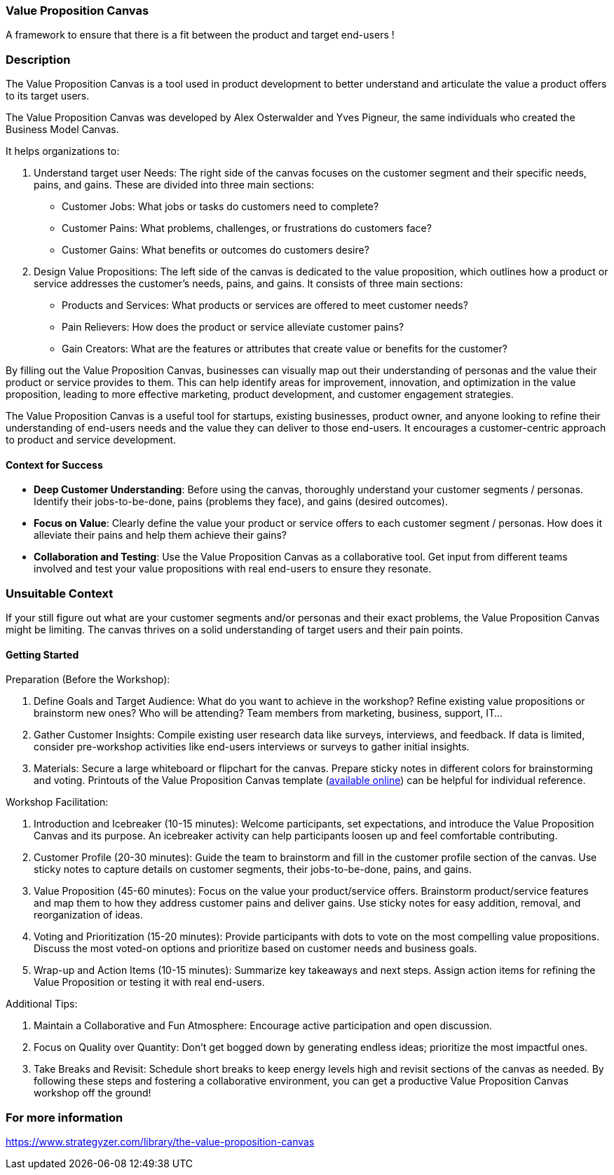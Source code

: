 === Value Proposition Canvas

A framework to ensure that there is a fit between the product and target end-users !

=== Description

The Value Proposition Canvas is a tool used in product development to better understand and articulate the value a product offers to its target users. 

The Value Proposition Canvas was developed by Alex Osterwalder and Yves Pigneur, the same individuals who created the Business Model Canvas. 

It helps organizations to:

1. Understand target user Needs: The right side of the canvas focuses on the customer segment and their specific needs, pains, and gains. These are divided into three main sections:
   - Customer Jobs: What jobs or tasks do customers need to complete?
   - Customer Pains: What problems, challenges, or frustrations do customers face?
   - Customer Gains: What benefits or outcomes do customers desire?

2. Design Value Propositions: The left side of the canvas is dedicated to the value proposition, which outlines how a product or service addresses the customer's needs, pains, and gains. It consists of three main sections:
   - Products and Services: What products or services are offered to meet customer needs?
   - Pain Relievers: How does the product or service alleviate customer pains?
   - Gain Creators: What are the features or attributes that create value or benefits for the customer?

By filling out the Value Proposition Canvas, businesses can visually map out their understanding of personas and the value their product or service provides to them. This can help identify areas for improvement, innovation, and optimization in the value proposition, leading to more effective marketing, product development, and customer engagement strategies.

The Value Proposition Canvas is a useful tool for startups, existing businesses, product owner, and anyone looking to refine their understanding of end-users needs and the value they can deliver to those end-users. It encourages a customer-centric approach to product and service development.

==== Context for Success

* *Deep Customer Understanding*: Before using the canvas, thoroughly understand your customer segments / personas. Identify their jobs-to-be-done, pains (problems they face), and gains (desired outcomes).
* *Focus on Value*:  Clearly define the value your product or service offers to each customer segment / personas. How does it alleviate their pains and help them achieve their gains?
* *Collaboration and Testing*:  Use the Value Proposition Canvas as a collaborative tool.  Get input from different teams involved and test your value propositions with real end-users to ensure they resonate.

=== Unsuitable Context

If your still figure out what are your customer segments and/or personas and their exact problems, the Value Proposition Canvas might be limiting. The canvas thrives on a solid understanding of target users and their pain points.

==== Getting Started

Preparation (Before the Workshop):

1. Define Goals and Target Audience:
What do you want to achieve in the workshop? Refine existing value propositions or brainstorm new ones?
Who will be attending? Team members from marketing, business, support, IT...
2. Gather Customer Insights:
Compile existing user research data like surveys, interviews, and feedback.
If data is limited, consider pre-workshop activities like end-users interviews or surveys to gather initial insights.
3. Materials:
Secure a large whiteboard or flipchart for the canvas.
Prepare sticky notes in different colors for brainstorming and voting.
Printouts of the Value Proposition Canvas template (https://www.strategyzer.com/library/the-value-proposition-canvas[available online]) can be helpful for individual reference.

Workshop Facilitation:

1. Introduction and Icebreaker (10-15 minutes):
Welcome participants, set expectations, and introduce the Value Proposition Canvas and its purpose.
An icebreaker activity can help participants loosen up and feel comfortable contributing.

2. Customer Profile (20-30 minutes):
Guide the team to brainstorm and fill in the customer profile section of the canvas.
Use sticky notes to capture details on customer segments, their jobs-to-be-done, pains, and gains.

3. Value Proposition (45-60 minutes):
Focus on the value your product/service offers.
Brainstorm product/service features and map them to how they address customer pains and deliver gains.
Use sticky notes for easy addition, removal, and reorganization of ideas.

4. Voting and Prioritization (15-20 minutes):
Provide participants with dots to vote on the most compelling value propositions.
Discuss the most voted-on options and prioritize based on customer needs and business goals.

5. Wrap-up and Action Items (10-15 minutes):
Summarize key takeaways and next steps.
Assign action items for refining the Value Proposition or testing it with real end-users.

Additional Tips:

1. Maintain a Collaborative and Fun Atmosphere: Encourage active participation and open discussion.
2. Focus on Quality over Quantity: Don't get bogged down by generating endless ideas; prioritize the most impactful ones.
3. Take Breaks and Revisit: Schedule short breaks to keep energy levels high and revisit sections of the canvas as needed.
By following these steps and fostering a collaborative environment, you can get a productive Value Proposition Canvas workshop off the ground!

=== For more information

https://www.strategyzer.com/library/the-value-proposition-canvas